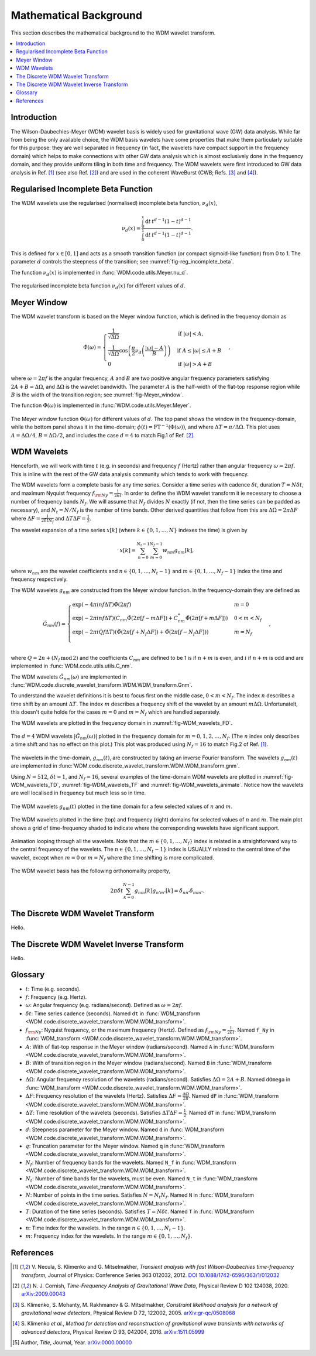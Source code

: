 Mathematical Background
=======================

This section describes the mathematical background to the WDM wavelet transform.

.. contents::
   :local:



Introduction
------------

The Wilson-Daubechies-Meyer (WDM) wavelet basis is widely used for gravitational wave (GW) data analysis.
While far from being the only available choice, the WDM basis wavelets have some properties that make 
them particularly suitable for this purpose: they are well separated in frequency (in fact, the wavelets have 
compact support in the frequency domain) which helps to make connections with other GW data analysis which 
is almost exclusively done in the frequency domain, and they provide uniform tiling in both time and frequency.
The WDM wavelets were first introduced to GW data analysis in Ref. [1]_ (see also Ref. [2]_) and are used in the
coherent WaveBurst (CWB; Refs. [3]_ and [4]_).



Regularised Incomplete Beta Function
------------------------------------

The WDM wavelets use the regularised (normalised) incomplete
beta function, :math:`\nu_d(x)`,

.. math::
   :name: eq:reg_incomplete_beta

   \nu_d(x) = \frac{ \int_0^x \mathrm{d}t \, t^{d-1} (1 - t)^{d-1} }
                         { \int_0^1 \mathrm{d}t \, t^{d-1} (1 - t)^{d-1} } .

This is defined for :math:`x \in [0, 1]` and acts as a smooth 
transition function (or compact sigmoid-like function) from 0 to 1.
The parameter :math:`d` controls the steepness of the transition;
see :numref:`fig-reg_incomplete_beta`.

The function :math:`\nu_d(x)` is implemented in :func:`WDM.code.utils.Meyer.nu_d`.

.. _fig-reg_incomplete_beta:

.. figure:: ../figures/reg_incomplete_beta.png
   :alt: reg_incomplete_beta
   :align: center
   :width: 70%

   The regularised incomplete beta function :math:`\nu_d(x)` for different values of :math:`d`.



Meyer Window
------------

The WDM wavelet transform is based on the Meyer window function, which is 
defined in the frequency domain as

.. math::
   :name: eq:Meyer_window

    \tilde{\Phi}(\omega) = \begin{cases}
        \frac{1}{\sqrt{\Delta\Omega}} & \text{if } |\omega| < A, \\
        \frac{1}{\sqrt{\Delta\Omega}} \cos\left(\frac{\pi}{2}\nu_d\left(\frac{|\omega| - A}{B}\right)\right) & \text{if } A \leq |\omega| \leq A + B \\
        0 & \text{if } |\omega| > A + B
    \end{cases} ,

where :math:`\omega=2\pi f` is the angular frequency, :math:`A` and :math:`B` are two positive angular frequency parameters
satisfying :math:`2A + B = \Delta\Omega`, and :math:`\Delta\Omega` is the wavelet bandwidth.
The parameter :math:`A` is the half-width of the flat-top response region while :math:`B` is the width of the transition region;
see :numref:`fig-Meyer_window`.

The function :math:`\tilde{\Phi}(\omega)` is implemented in :func:`WDM.code.utils.Meyer.Meyer`.

.. _fig-Meyer_window:

.. figure:: ../figures/Meyer_window.png
   :alt: Meyer_window
   :align: center
   :width: 90%

   The Meyer window function :math:`\Phi(\omega)` for different values of :math:`d`.
   The top panel shows the window in the frequency-domain, while the bottom panel shows it in the time-domain; :math:`\phi(t)=\mathrm{FT}^{-1}(\Phi(\omega))`, and where :math:`\Delta T = \pi/\Delta \Omega`.
   This plot uses :math:`A=\Delta \Omega/4`, :math:`B=\Delta \Omega/2`, and includes the case :math:`d=4` to match Fig.1 of Ref. [2]_.



WDM Wavelets
------------

Henceforth, we will work with time :math:`t` (e.g. in seconds) and frequency :math:`f` (Hertz) rather than angular frequency 
:math:`\omega=2\pi f`. This is inline with the rest of the GW data analysis community which tends to work with frequency.

The WDM wavelets form a complete basis for any time series.
Consider a time series with cadence :math:`\delta t`, duration :math:`T=N \delta t`, and maximum Nyquist frequency :math:`f_{\rm Ny} = \frac{1}{2\delta t}`. 
In order to define the WDM wavelet transform it ie necessary to choose a number of frequency bands :math:`N_f`.
We will assume that :math:`N_f` divides :math:`N` exactly (if not, then the time series can be padded as necessary), 
and :math:`N_t = N/N_f` is the number of time bands.
Other derived quantities that follow from this are  :math:`\Delta \Omega = 2\pi \Delta F` 
where :math:`\Delta F = \frac{1}{2 \delta t N_f }` and :math:`\Delta T \Delta F = \frac{1}{2}`.

The wavelet expansion of a time series :math:`x[k]` (where :math:`k\in\{0, 1, \ldots, N\}` indexes the time) is given by

.. math::
   :name: eq:wavelet_expansion

   x[k] = \sum_{n=0}^{N_t-1} \sum_{m=0}^{N_f-1} w_{nm} g_{nm}[k] ,

where :math:`w_{nm}` are the wavelet coefficients and :math:`n\in\{0, 1, \ldots, N_t-1\}` and 
:math:`m\in\{0, 1, \ldots, N_f-1\}` index the time and frequency respectively.

The WDM wavelets :math:`g_{nm}` are constructed from the Meyer window function. 
In the frequency-domain they are defined as

.. math::
   :name: eq:Gnm

    \tilde{G}_{nm}(f) = \begin{cases}
        \exp(-4\pi i n f \Delta T) \tilde{\Phi}(2\pi f) & m=0 \\
        \exp(-2\pi i n f \Delta T) \left( C_{nm}\tilde{\Phi}(2\pi [f-m\Delta F])
        +C^*_{nm}\tilde{\Phi}(2\pi [f+m\Delta F]) \right) & 0<m<N_f \\
        \exp(-2\pi i Q f \Delta T) \left( \tilde{\Phi}(2\pi [f+N_f\Delta F]) + \tilde{\Phi}(2\pi [f-N_f\Delta F]) \right) & m=N_f \\
    \end{cases} ,

where :math:`Q=2n+(N_f\,\mathrm{mod}\,2)` and the coefficients :math:`C_{nm}` are defined to be 1 is if :math:`n+m` 
is even, and :math:`i` if :math:`n+m` is odd and are implemented in :func:`WDM.code.utils.utils.C_nm`.

The WDM wavelets :math:`\tilde{G}_{nm}(\omega)` are implemented in :func:`WDM.code.discrete_wavelet_transform.WDM.WDM_transform.Gnm`.

To understand the wavelet definitions it is best to focus first on the middle case, :math:`0<m<N_f`.
The index :math:`n` describes a time shift by an amount :math:`\Delta T`.
The index :math:`m` describes a frequency shift of the wavelet by an amount :math:`m\Delta\Omega`.
Unfortunatelt, this doesn't quite holde for the cases :math:`m=0` and :math:`m=N_f` which are handled separately.

The WDM wavelets are plotted in the frequency domain in :numref:`fig-WDM_wavelets_FD`.

.. _fig-WDM_wavelets_FD:

.. figure:: ../figures/Gnm_spectra.png
   :alt: Gnm_spectra
   :align: center
   :width: 70%

   The :math:`d=4` WDM wavelets :math:`|\tilde{G}_{nm}(\omega)|` plotted in the frequency domain for 
   :math:`m=0, 1, 2,\ldots,N_f`. (The :math:`n` index only describes a time shift and has no effect on 
   this plot.) This plot was produced using :math:`N_f=16` to match Fig.2 of Ref. [1]_.

The wavelets in the time-domain, :math:`g_{nm}(t)`, are constructed by taking an inverse Fourier transform.
The wavelets :math:`g_{nm}(t)` are implemented in :func:`WDM.code.discrete_wavelet_transform.WDM.WDM_transform.gnm`.

Using :math:`N=512`, :math:`\delta t=1`, and :math:`N_f=16`, several examples of the time-domain WDM 
wavelets are plotted in :numref:`fig-WDM_wavelets_TD`, :numref:`fig-WDM_wavelets_TF` and :numref:`fig-WDM_wavelets_animate`.
Notice how the wavelets are well localised in frequency but much less so in time.

.. _fig-WDM_wavelets_TD:

.. figure:: ../figures/gnm_wavelets.png
   :alt: gnm_wavelets
   :align: center
   :width: 70%

   The WDM wavelets :math:`g_{nm}(t)` plotted in the time domain for a few selected values of :math:`n` and :math:`m`.

.. _fig-WDM_wavelets_TF:

.. figure:: ../figures/wavelets_TF.png
   :alt: wavelets_TF
   :align: center
   :width: 90%

   The WDM wavelets plotted in the time (top) and frequency (right) domains for selected values of :math:`n` and :math:`m`.
   The main plot shows a grid of time-frequency shaded to indicate where the corresponding wavelets have significant support.

.. _fig-WDM_wavelets_animate:

.. figure:: ../figures/wavelet_animation.gif
   :alt: wavelet_animation
   :align: center
   :width: 90%

   Animation looping through all the wavelets. Note that the :math:`m\in\{0,1,\ldots, N_f\}` index is related in a straightforward
   way to the central frequency of the wavelets. The :math:`n\in\{0,1,\ldots, N_t-1\}` index is USUALLY related to the central 
   time of the wavelet, except when :math:`m=0` or :math:`m=N_f` where the time shifting is more complicated.

The WDM wavelet basis has the following orthonomality property,

.. math::
   :name: eq:orthonorm

   2 \pi \delta t \sum_{k=0}^{N-1} g_{nm}[k] g_{n'm'}[k] = \delta_{nn'} \delta_{mm'} .



The Discrete WDM Wavelet Transform
----------------------------------

Hello.


The Discrete WDM Wavelet Inverse Transform
------------------------------------------

Hello.


Glossary 
--------

- :math:`t`: Time (e.g. seconds).
- :math:`f`: Frequency (e.g. Hertz).
- :math:`\omega`: Angular frequency (e.g. radians/second). Defined as :math:`\omega=2\pi f`.
- :math:`\delta t`: Time series cadence (seconds). Named ``dt`` in :func:`WDM_transform <WDM.code.discrete_wavelet_transform.WDM.WDM_transform>`. 
- :math:`f_{\rm Ny}`: Nyquist frequency, or the maximum frequency (Hertz). Defined as :math:`f_{\rm Ny}=\frac{1}{2 \delta t}`. Named ``f_Ny`` in :func:`WDM_transform <WDM.code.discrete_wavelet_transform.WDM.WDM_transform>`. 
- :math:`A`: With of flat-top response in the Meyer window (radians/second). Named ``A`` in :func:`WDM_transform <WDM.code.discrete_wavelet_transform.WDM.WDM_transform>`. 
- :math:`B`: With of transition region in the Meyer window (radians/second). Named ``B`` in :func:`WDM_transform <WDM.code.discrete_wavelet_transform.WDM.WDM_transform>`. 
- :math:`\Delta \Omega`: Angular frequency resolution of the wavelets (radians/second). Satisfies :math:`\Delta \Omega = 2A + B`. Named ``dOmega`` in :func:`WDM_transform <WDM.code.discrete_wavelet_transform.WDM.WDM_transform>`. 
- :math:`\Delta F`: Frequency resolution of the wavelets (Hertz). Satisfies :math:`\Delta F = \frac{\Delta \Omega}{2\pi}`. Named ``dF`` in :func:`WDM_transform <WDM.code.discrete_wavelet_transform.WDM.WDM_transform>`. 
- :math:`\Delta T`: Time resolution of the wavelets (seconds). Satisfies :math:`\Delta T \Delta F= \frac{1}{2}`. Named ``dT`` in :func:`WDM_transform <WDM.code.discrete_wavelet_transform.WDM.WDM_transform>`. 
- :math:`d`: Steepness parameter for the Meyer window. Named ``d`` in :func:`WDM_transform <WDM.code.discrete_wavelet_transform.WDM.WDM_transform>`. 
- :math:`q`: Truncation parameter for the Meyer window. Named ``q`` in :func:`WDM_transform <WDM.code.discrete_wavelet_transform.WDM.WDM_transform>`. 
- :math:`N_f`: Number of frequency bands for the wavelets. Named ``N_f`` in :func:`WDM_transform <WDM.code.discrete_wavelet_transform.WDM.WDM_transform>`. 
- :math:`N_t`: Number of time bands for the wavelets, must be even. Named ``N_t`` in :func:`WDM_transform <WDM.code.discrete_wavelet_transform.WDM.WDM_transform>`. 
- :math:`N`: Number of points in the time series. Satisfies :math:`N = N_t N_f`. Named ``N`` in :func:`WDM_transform <WDM.code.discrete_wavelet_transform.WDM.WDM_transform>`.
- :math:`T`: Duration of the time series (seconds). Satisfies :math:`T = N \delta t`. Named ``T`` in :func:`WDM_transform <WDM.code.discrete_wavelet_transform.WDM.WDM_transform>`.
- :math:`n`: Time index for the wavelets. In the range :math:`n\in\{0,1,\ldots, N_t-1\}`.
- :math:`m`: Frequency index for the wavelets. In the range :math:`m\in\{0,1,\ldots, N_f\}`.
   

References
----------

.. [1] V. Necula, S. Klimenko and G. Mitselmakher, *Transient analysis with fast Wilson-Daubechies time-frequency transform*, Journal of Physics: Conference Series 363 012032, 2012.  
       `DOI 10.1088/1742-6596/363/1/012032 <https://iopscience.iop.org/article/10.1088/1742-6596/363/1/012032>`_

.. [2] N. J. Cornish, *Time-Frequency Analysis of Gravitational Wave Data*, Physical Review D 102 124038, 2020.  
       `arXiv:2009.00043 <https://arxiv.org/abs/2009.00043>`_

.. [3] S. Klimenko, S. Mohanty, M. Rakhmanov & G. Mitselmakher, *Constraint likelihood analysis for a network of gravitational wave detectors*, Physical Review D 72, 122002, 2005.
       `arXiv:gr-qc/0508068 <https://arxiv.org/abs/gr-qc/0508068>`_

.. [4] S. Klimenko *et al.*, *Method for detection and reconstruction of gravitational wave transients with networks of advanced detectors*, Physical Review D 93, 042004, 2016.
       `arXiv:1511.05999 <https://arxiv.org/abs/1511.05999>`_

.. [5] Author, *Title*, Journal, Year.  
       `arXiv:0000.00000 <https://arxiv.org/abs/0000.00000>`_